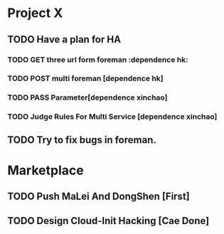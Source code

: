 * Project X
** TODO Have a plan for HA 
*** TODO GET three url form foreman :dependence hk:
*** TODO POST multi foreman [dependence hk] 
*** TODO PASS Parameter[dependence xinchao] 
*** TODO Judge Rules For Multi Service [dependence xinchao] 
** TODO Try to fix bugs in foreman.
* Marketplace
** TODO Push MaLei And DongShen [First]
** TODO Design Cloud-Init Hacking [Cae Done]
